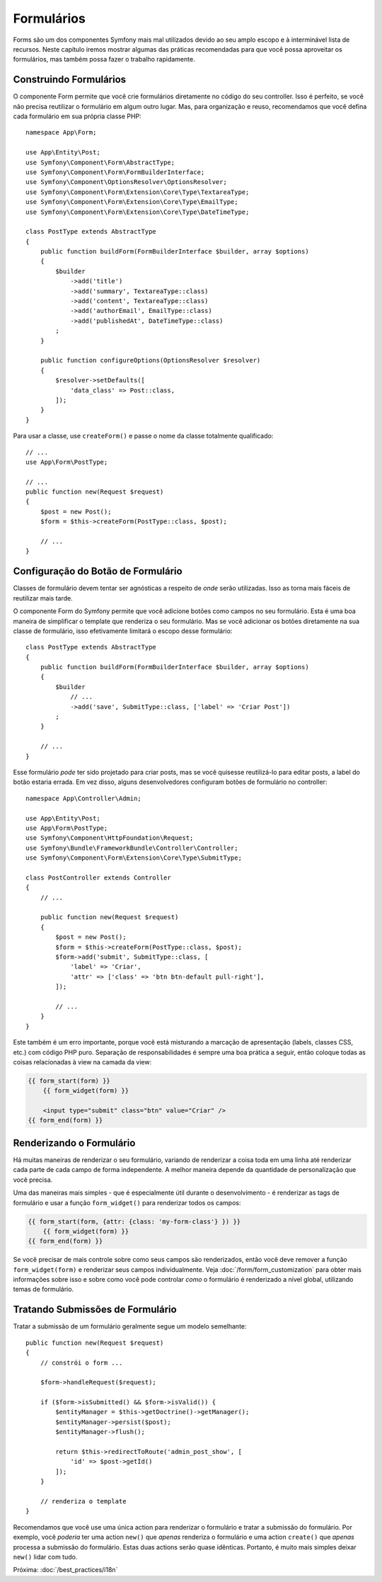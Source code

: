 Formulários
===========

Forms são um dos componentes Symfony mais mal utilizados devido ao seu amplo escopo e
à interminável lista de recursos. Neste capítulo iremos mostrar algumas das práticas
recomendadas para que você possa aproveitar os formulários, mas também possa fazer o trabalho rapidamente.

Construindo Formulários
-----------------------

.. best-practice::

    Defina seus formulários como classes PHP.

O componente Form permite que você crie formulários diretamente no código do seu controller.
Isso é perfeito, se você não precisa reutilizar o formulário em algum outro lugar. Mas,
para organização e reuso, recomendamos que você defina cada formulário em sua própria
classe PHP::

    namespace App\Form;

    use App\Entity\Post;
    use Symfony\Component\Form\AbstractType;
    use Symfony\Component\Form\FormBuilderInterface;
    use Symfony\Component\OptionsResolver\OptionsResolver;
    use Symfony\Component\Form\Extension\Core\Type\TextareaType;
    use Symfony\Component\Form\Extension\Core\Type\EmailType;
    use Symfony\Component\Form\Extension\Core\Type\DateTimeType;

    class PostType extends AbstractType
    {
        public function buildForm(FormBuilderInterface $builder, array $options)
        {
            $builder
                ->add('title')
                ->add('summary', TextareaType::class)
                ->add('content', TextareaType::class)
                ->add('authorEmail', EmailType::class)
                ->add('publishedAt', DateTimeType::class)
            ;
        }

        public function configureOptions(OptionsResolver $resolver)
        {
            $resolver->setDefaults([
                'data_class' => Post::class,
            ]);
        }
    }

.. best-practice::

    Coloque as classes de tipo de formulário no namespace ``App\Form``, a menos que você
    use outras classes de formulário personalizadas como data transformers.

Para usar a classe, use ``createForm()`` e passe o nome da classe totalmente qualificado::

    // ...
    use App\Form\PostType;

    // ...
    public function new(Request $request)
    {
        $post = new Post();
        $form = $this->createForm(PostType::class, $post);

        // ...
    }

Configuração do Botão de Formulário
-----------------------------------

Classes de formulário devem tentar ser agnósticas a respeito de *onde* serão utilizadas. Isso
as torna mais fáceis de reutilizar mais tarde.

.. best-practice::

    Adicione botões nos templates, não nas classes de formulário ou nos controllers.

O componente Form do Symfony permite que você adicione botões como campos no seu formulário.
Esta é uma boa maneira de simplificar o template que renderiza o seu formulário. Mas se você
adicionar os botões diretamente na sua classe de formulário, isso efetivamente limitará o
escopo desse formulário::

    class PostType extends AbstractType
    {
        public function buildForm(FormBuilderInterface $builder, array $options)
        {
            $builder
                // ...
                ->add('save', SubmitType::class, ['label' => 'Criar Post'])
            ;
        }

        // ...
    }

Esse formulário *pode* ter sido projetado para criar posts, mas se você quisesse
reutilizá-lo para editar posts, a label do botão estaria errada. Em vez disso,
alguns desenvolvedores configuram botões de formulário no controller::

    namespace App\Controller\Admin;

    use App\Entity\Post;
    use App\Form\PostType;
    use Symfony\Component\HttpFoundation\Request;
    use Symfony\Bundle\FrameworkBundle\Controller\Controller;
    use Symfony\Component\Form\Extension\Core\Type\SubmitType;

    class PostController extends Controller
    {
        // ...

        public function new(Request $request)
        {
            $post = new Post();
            $form = $this->createForm(PostType::class, $post);
            $form->add('submit', SubmitType::class, [
                'label' => 'Criar',
                'attr' => ['class' => 'btn btn-default pull-right'],
            ]);

            // ...
        }
    }

Este também é um erro importante, porque você está misturando a marcação de apresentação
(labels, classes CSS, etc.) com código PHP puro. Separação de responsabilidades é
sempre uma boa prática a seguir, então coloque todas as coisas relacionadas à view na
camada da view:

.. code-block:: html+twig

    {{ form_start(form) }}
        {{ form_widget(form) }}

        <input type="submit" class="btn" value="Criar" />
    {{ form_end(form) }}

Renderizando o Formulário
-------------------------

Há muitas maneiras de renderizar o seu formulário, variando de renderizar a coisa
toda em uma linha até renderizar cada parte de cada campo de forma independente. A
melhor maneira depende da quantidade de personalização que você precisa.

Uma das maneiras mais simples - que é especialmente útil durante o desenvolvimento -
é renderizar as tags de formulário e usar a função ``form_widget()`` para renderizar
todos os campos:

.. code-block:: html+twig

    {{ form_start(form, {attr: {class: 'my-form-class'} }) }}
        {{ form_widget(form) }}
    {{ form_end(form) }}

Se você precisar de mais controle sobre como seus campos são renderizados, então você deve
remover a função ``form_widget(form)`` e renderizar seus campos individualmente.
Veja :doc:`/form/form_customization` para obter mais informações sobre isso e sobre como você
pode controlar *como* o formulário é renderizado a nível global, utilizando temas de formulário.

Tratando Submissões de Formulário
---------------------------------

Tratar a submissão de um formulário geralmente segue um modelo semelhante::

    public function new(Request $request)
    {
        // constrói o form ...

        $form->handleRequest($request);

        if ($form->isSubmitted() && $form->isValid()) {
            $entityManager = $this->getDoctrine()->getManager();
            $entityManager->persist($post);
            $entityManager->flush();

            return $this->redirectToRoute('admin_post_show', [
                'id' => $post->getId()
            ]);
        }

        // renderiza o template
    }

Recomendamos que você use uma única action para renderizar o formulário e
tratar a submissão do formulário. Por exemplo, você *poderia* ter uma action ``new()`` que
*apenas* renderiza o formulário e uma action ``create()`` que *apenas* processa a submissão do
formulário. Estas duas actions serão quase idênticas. Portanto, é muito mais simples deixar
``new()`` lidar com tudo.

Próxima: :doc:`/best_practices/i18n`
